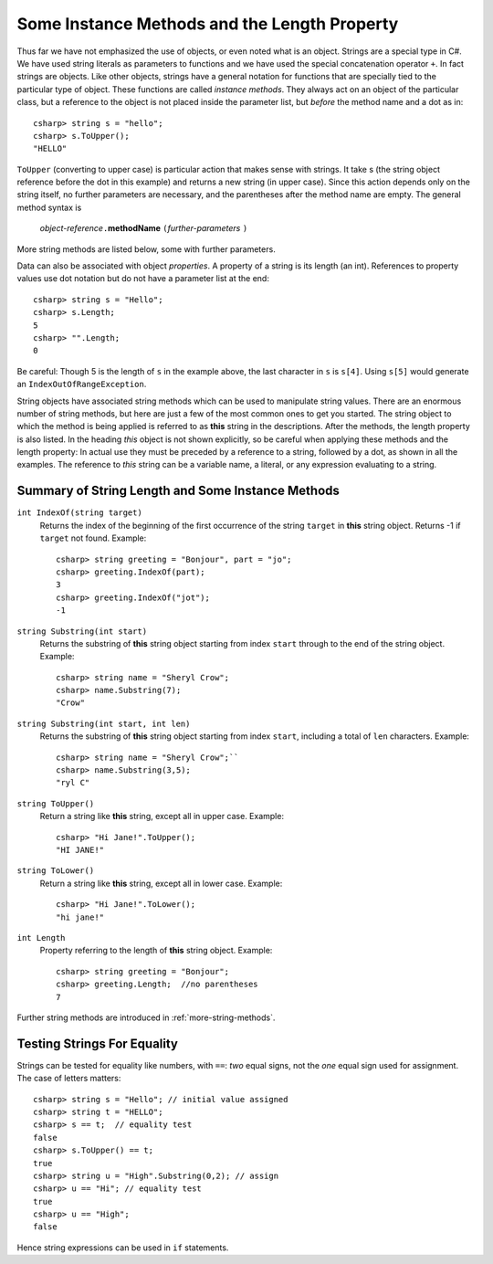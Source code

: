 .. index::
   double: string; method

Some Instance Methods and the Length Property
=================================================

Thus far we have not emphasized the use of objects, or even noted 
what is an object.  Strings are a special type in C#. We have
used string literals as parameters to functions and we have used the 
special concatenation operator ``+``.
In fact strings are objects.  Like other objects,
strings have a general notation for functions that are specially tied to the 
particular type of object.  These functions are called *instance methods*.
They always act on an object of the particular class, but a reference to the
object is not placed inside the parameter list, but *before* the method name and
a dot as in::
 
   csharp> string s = "hello";
   csharp> s.ToUpper();
   "HELLO"

``ToUpper`` (converting to upper case) is particular action that makes sense
with strings.  It take s (the string object reference before the dot in this example)
and returns a new string (in upper case).  Since this action
depends only on the string itself, no further parameters are necessary,
and the parentheses after the method name are empty.  The general method syntax is

    *object-reference*\ ``.``\ **methodName** ``(``\ *further-parameters* ``)``

More string methods are listed below, some with further parameters.

.. skip?  
   
   We will see many types of objects that are *mutable*: the data inside the
   object can be changed.  This brings up many issues that will not arise with strings,
   because strings are "immutable." Once a string object is
   assigned a value, that particular object cannot be changed in any
   way, though many of the methods we look at will create *new* related strings.

   Although string assignment technically behaves differently than
   assigning to an ``int`` or a ``char``, We assign strings like we would data of a primitive type, like 
   an ``int`` or ``char``.


Data can also be associated with object *properties*.  
A property of a string is its length (an int).  References to property values
use dot notation but do not have a parameter list at the end::

    csharp> string s = "Hello";
    csharp> s.Length;
    5
    csharp> "".Length;
    0

Be careful: Though 5 is the length of ``s`` in the example above, 
the last character in ``s`` is ``s[4]``.  Using ``s[5]`` would generate
an ``IndexOutOfRangeException``.

String objects have associated string methods which can be used to
manipulate string values. 
There are an enormous number of string methods, but here are just a few
of the most common ones to get you started. The
string object to which the method is being applied is referred to as
**this** string in the descriptions.  After the methods, 
the length property is also listed.
In the heading *this* object is not shown explicitly, so be careful
when applying these methods and the length property: In actual use
they must be
preceded by a reference to a string, followed by a dot, as shown in 
all the  examples.  The reference to *this* string can be
a variable name, a literal, or any expression evaluating to a string.

.. ugly!

   +------------------------------------------+--------------------------------------------------------------------------------------------------------------------------------------------------+------------------------------------------------------------+
   | **String METHOD or PROPERTY**            | **DESCRIPTION**                                                                                                                                  | **EXAMPLE**                                                |
   +------------------------------------------+--------------------------------------------------------------------------------------------------------------------------------------------------+------------------------------------------------------------+
   | ``int IndexOf(string string2)``          | returns the index of the beginning of the first occurrence of the string ``string2`` in this string object. Returns -1 if ``string2`` not found. | ``string greeting = "Bonjour", word = "jou";``             |
   |                                          |                                                                                                                                                  |  ``greeting.IndexOf(word)`` returns 3.                     |
   +------------------------------------------+--------------------------------------------------------------------------------------------------------------------------------------------------+------------------------------------------------------------+
   | ``string substring(int start)``          | returns the substring of this string object starting from index ``start`` through to the end of the string object.                               | ``string name = "Sheryl Crow";``                           |
   |                                          |                                                                                                                                                  |  ``name.Substring(7)`` returns the string ``"Crow"``       |
   +------------------------------------------+--------------------------------------------------------------------------------------------------------------------------------------------------+------------------------------------------------------------+
   | ``string substring(int start, int len)`` | returns the substring of this string object starting from index ``start``, including a total of ``len`` characters                               | ``string name = "Sheryl Crow";``                           |
   |                                          |                                                                                                                                                  |  ``name.Substring(3,5)`` returns the string ``"ryl C"``    |
   +------------------------------------------+--------------------------------------------------------------------------------------------------------------------------------------------------+------------------------------------------------------------+
   | ``string ToUpper()``                     | return this string converted to upper case.                                                                                                      | ``"Hi Jane!".ToUpper()`` returns the string ``"HI JANE!"`` |
   +------------------------------------------+--------------------------------------------------------------------------------------------------------------------------------------------------+------------------------------------------------------------+
   | ``string ToLower()``                     | return this string converted to lower case.                                                                                                      | ``"Hi Jane!".ToLower()`` returns the string ``"hi jane!"`` |
   +------------------------------------------+--------------------------------------------------------------------------------------------------------------------------------------------------+------------------------------------------------------------+
   | ``int length``                           | refers to the length of this string object                                                                                                       | ``string greeting = "Bonjour";``                           |
   | (property)                               |                                                                                                                                                  |  ``greeting.Length( )`` returns the value 7.               |
   +------------------------------------------+--------------------------------------------------------------------------------------------------------------------------------------------------+------------------------------------------------------------+

.. _string-methods-length:

Summary of String Length and Some Instance Methods
----------------------------------------------------

``int IndexOf(string target)``
    Returns the index of the beginning of the first occurrence of the 
    string ``target`` 
    in **this** string object. Returns -1 if ``target`` not found. Example:: 
    
        csharp> string greeting = "Bonjour", part = "jo";      
        csharp> greeting.IndexOf(part);
        3                     
        csharp> greeting.IndexOf("jot");
        -1

``string Substring(int start)``
    Returns the substring of **this** string object starting from index ``start`` 
    through to the end of the string object.  Example:
    
    ::    
    
        csharp> string name = "Sheryl Crow";                          
        csharp> name.Substring(7);
        "Crow"      

``string Substring(int start, int len)`` 
    Returns the substring of **this** string object starting from index ``start``, 
    including a total of ``len`` characters.  Example:
    
    ::   
    
        csharp> string name = "Sheryl Crow";``                         
        csharp> name.Substring(3,5);
        "ryl C"   

``string ToUpper()``   
    Return a string like **this** string, except all in upper case.  Example:: 
    
      csharp> "Hi Jane!".ToUpper(); 
      "HI JANE!"

``string ToLower()``
    Return a string like **this** string, except all in lower case.  Example:: 
    
        csharp> "Hi Jane!".ToLower();
        "hi jane!" 

``int Length``                           
    Property referring to the length of **this** string object. Example::
    
        csharp> string greeting = "Bonjour"; 
        csharp> greeting.Length;  //no parentheses
        7       

Further string methods are introduced in :ref:`more-string-methods`.


Testing Strings For Equality
------------------------------

Strings can be tested for equality like numbers,
with ``==``: *two* equal signs, not the *one* equal sign used for assignment.
The case of letters matters::

    csharp> string s = "Hello"; // initial value assigned
    csharp> string t = "HELLO";
    csharp> s == t;  // equality test
    false
    csharp> s.ToUpper() == t;
    true
    csharp> string u = "High".Substring(0,2); // assign
    csharp> u == "Hi"; // equality test
    true
    csharp> u == "High";
    false

Hence string expressions can be used in ``if`` statements.